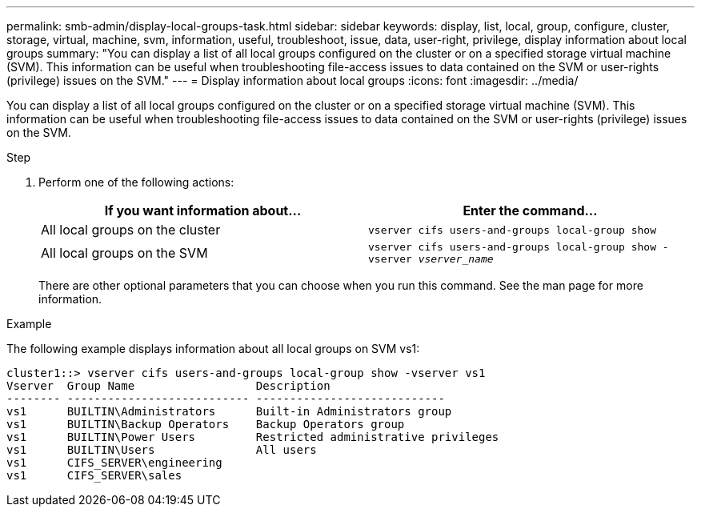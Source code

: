 ---
permalink: smb-admin/display-local-groups-task.html
sidebar: sidebar
keywords: display, list, local, group, configure, cluster, storage, virtual, machine, svm, information, useful, troubleshoot, issue, data, user-right, privilege, display information about local groups
summary: "You can display a list of all local groups configured on the cluster or on a specified storage virtual machine (SVM). This information can be useful when troubleshooting file-access issues to data contained on the SVM or user-rights (privilege) issues on the SVM."
---
= Display information about local groups
:icons: font
:imagesdir: ../media/

[.lead]
You can display a list of all local groups configured on the cluster or on a specified storage virtual machine (SVM). This information can be useful when troubleshooting file-access issues to data contained on the SVM or user-rights (privilege) issues on the SVM.

.Step

. Perform one of the following actions:
+
[options="header"]
|===
| If you want information about...| Enter the command...
a|
All local groups on the cluster
a|
`vserver cifs users-and-groups local-group show`
a|
All local groups on the SVM
a|
`vserver cifs users-and-groups local-group show -vserver _vserver_name_`
|===
There are other optional parameters that you can choose when you run this command. See the man page for more information.

.Example

The following example displays information about all local groups on SVM vs1:

----
cluster1::> vserver cifs users-and-groups local-group show -vserver vs1
Vserver  Group Name                  Description
-------- --------------------------- ----------------------------
vs1      BUILTIN\Administrators      Built-in Administrators group
vs1      BUILTIN\Backup Operators    Backup Operators group
vs1      BUILTIN\Power Users         Restricted administrative privileges
vs1      BUILTIN\Users               All users
vs1      CIFS_SERVER\engineering
vs1      CIFS_SERVER\sales
----
